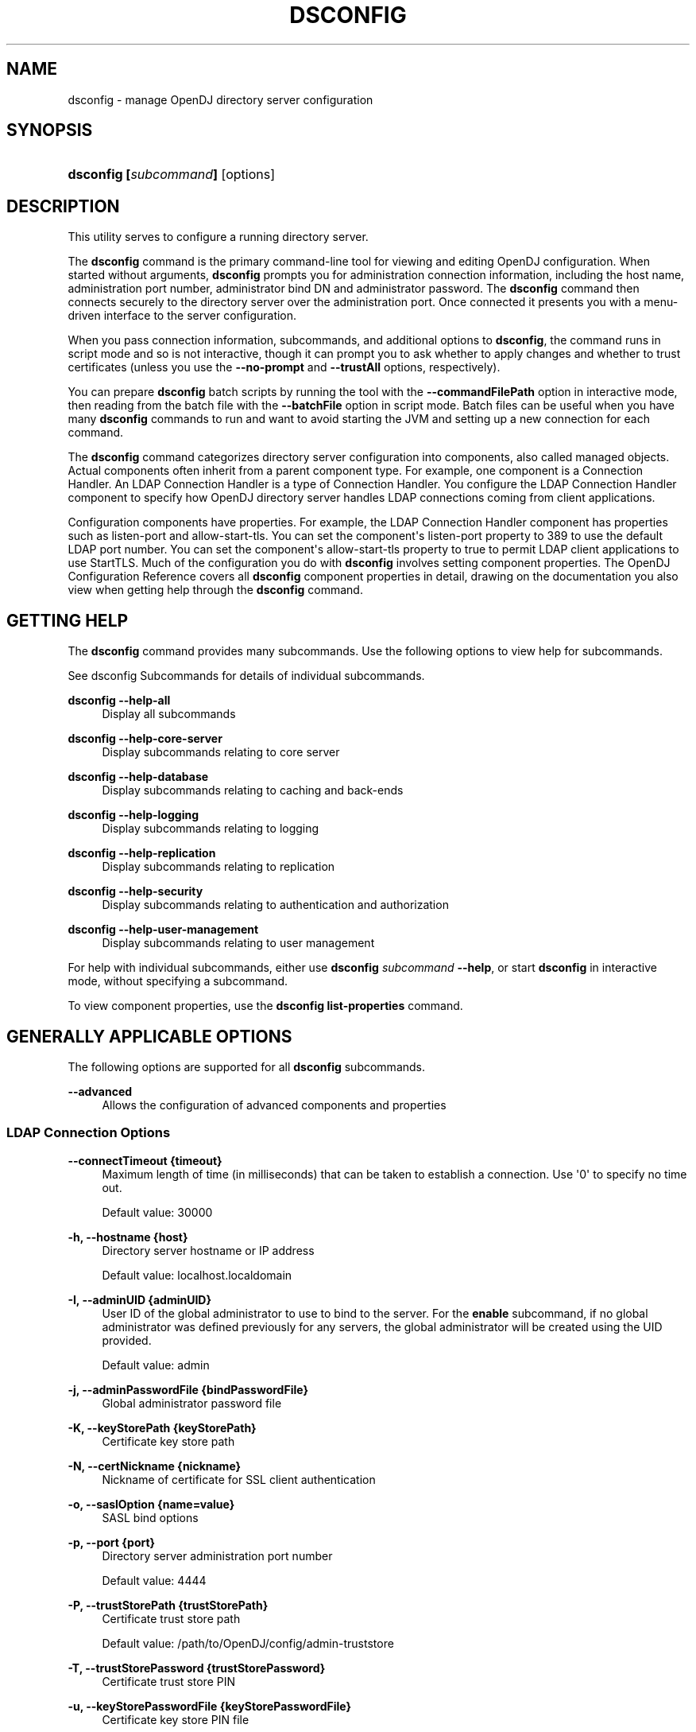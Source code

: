 '\" t
.\"     Title: dsconfig
.\"    Author: Mark Craig
.\" Generator: DocBook XSL-NS Stylesheets v1.76.1 <http://docbook.sf.net/>
.\"      Date: October\ \&20,\ \&2011
.\"    Manual: Tools Reference
.\"    Source: OpenDJ 2.5.0
.\"  Language: English
.\"
.TH "DSCONFIG" "1" "October\ \&20,\ \&2011" "OpenDJ 2.5.0" "Tools Reference"
.\" -----------------------------------------------------------------
.\" * Define some portability stuff
.\" -----------------------------------------------------------------
.\" ~~~~~~~~~~~~~~~~~~~~~~~~~~~~~~~~~~~~~~~~~~~~~~~~~~~~~~~~~~~~~~~~~
.\" http://bugs.debian.org/507673
.\" http://lists.gnu.org/archive/html/groff/2009-02/msg00013.html
.\" ~~~~~~~~~~~~~~~~~~~~~~~~~~~~~~~~~~~~~~~~~~~~~~~~~~~~~~~~~~~~~~~~~
.ie \n(.g .ds Aq \(aq
.el       .ds Aq '
.\" -----------------------------------------------------------------
.\" * set default formatting
.\" -----------------------------------------------------------------
.\" disable hyphenation
.nh
.\" disable justification (adjust text to left margin only)
.ad l
.\" -----------------------------------------------------------------
.\" * MAIN CONTENT STARTS HERE *
.\" -----------------------------------------------------------------
.SH "NAME"
dsconfig \- manage OpenDJ directory server configuration
.SH "SYNOPSIS"
.HP \w'\fBdsconfig\ [\fR\fB\fIsubcommand\fR\fR\fB]\fR\ 'u
\fBdsconfig [\fR\fB\fIsubcommand\fR\fR\fB]\fR [options]
.SH "DESCRIPTION"
.PP
This utility serves to configure a running directory server\&.
.PP
The
\fBdsconfig\fR
command is the primary command\-line tool for viewing and editing OpenDJ configuration\&. When started without arguments,
\fBdsconfig\fR
prompts you for administration connection information, including the host name, administration port number, administrator bind DN and administrator password\&. The
\fBdsconfig\fR
command then connects securely to the directory server over the administration port\&. Once connected it presents you with a menu\-driven interface to the server configuration\&.
.PP
When you pass connection information, subcommands, and additional options to
\fBdsconfig\fR, the command runs in script mode and so is not interactive, though it can prompt you to ask whether to apply changes and whether to trust certificates (unless you use the
\fB\-\-no\-prompt\fR
and
\fB\-\-trustAll\fR
options, respectively)\&.
.PP
You can prepare
\fBdsconfig\fR
batch scripts by running the tool with the
\fB\-\-commandFilePath\fR
option in interactive mode, then reading from the batch file with the
\fB\-\-batchFile\fR
option in script mode\&. Batch files can be useful when you have many
\fBdsconfig\fR
commands to run and want to avoid starting the JVM and setting up a new connection for each command\&.
.PP
The
\fBdsconfig\fR
command categorizes directory server configuration into
components, also called
managed objects\&. Actual components often inherit from a parent component type\&. For example, one component is a Connection Handler\&. An LDAP Connection Handler is a type of Connection Handler\&. You configure the LDAP Connection Handler component to specify how OpenDJ directory server handles LDAP connections coming from client applications\&.
.PP
Configuration components have
properties\&. For example, the LDAP Connection Handler component has properties such as
listen\-port
and
allow\-start\-tls\&. You can set the component\*(Aqs
listen\-port
property to
389
to use the default LDAP port number\&. You can set the component\*(Aqs
allow\-start\-tls
property to
true
to permit LDAP client applications to use StartTLS\&. Much of the configuration you do with
\fBdsconfig\fR
involves setting component properties\&. The
OpenDJ Configuration Reference
covers all
\fBdsconfig\fR
component properties in detail, drawing on the documentation you also view when getting help through the
\fBdsconfig\fR
command\&.
.SH "GETTING HELP"
.PP
The
\fBdsconfig\fR
command provides many subcommands\&. Use the following options to view help for subcommands\&.
.PP
See
dsconfig Subcommands
for details of individual subcommands\&.
.PP
\fBdsconfig \-\-help\-all\fR
.RS 4
Display all subcommands
.RE
.PP
\fBdsconfig \-\-help\-core\-server\fR
.RS 4
Display subcommands relating to core server
.RE
.PP
\fBdsconfig \-\-help\-database\fR
.RS 4
Display subcommands relating to caching and back\-ends
.RE
.PP
\fBdsconfig \-\-help\-logging\fR
.RS 4
Display subcommands relating to logging
.RE
.PP
\fBdsconfig \-\-help\-replication\fR
.RS 4
Display subcommands relating to replication
.RE
.PP
\fBdsconfig \-\-help\-security\fR
.RS 4
Display subcommands relating to authentication and authorization
.RE
.PP
\fBdsconfig \-\-help\-user\-management\fR
.RS 4
Display subcommands relating to user management
.RE
.PP
For help with individual subcommands, either use
\fBdsconfig \fR\fB\fIsubcommand\fR\fR\fB \-\-help\fR, or start
\fBdsconfig\fR
in interactive mode, without specifying a subcommand\&.
.PP
To view component properties, use the
\fBdsconfig list\-properties\fR
command\&.
.SH "GENERALLY APPLICABLE OPTIONS"
.PP
The following options are supported for all
\fBdsconfig\fR
subcommands\&.
.PP
\fB\-\-advanced\fR
.RS 4
Allows the configuration of advanced components and properties
.RE
.SS "LDAP Connection Options"
.PP
\fB\-\-connectTimeout {timeout}\fR
.RS 4
Maximum length of time (in milliseconds) that can be taken to establish a connection\&. Use \*(Aq0\*(Aq to specify no time out\&.
.sp
Default value: 30000
.RE
.PP
\fB\-h, \-\-hostname {host}\fR
.RS 4
Directory server hostname or IP address
.sp
Default value: localhost\&.localdomain
.RE
.PP
\fB\-I, \-\-adminUID {adminUID}\fR
.RS 4
User ID of the global administrator to use to bind to the server\&. For the
\fBenable\fR
subcommand, if no global administrator was defined previously for any servers, the global administrator will be created using the UID provided\&.
.sp
Default value: admin
.RE
.PP
\fB\-j, \-\-adminPasswordFile {bindPasswordFile}\fR
.RS 4
Global administrator password file
.RE
.PP
\fB\-K, \-\-keyStorePath {keyStorePath}\fR
.RS 4
Certificate key store path
.RE
.PP
\fB\-N, \-\-certNickname {nickname}\fR
.RS 4
Nickname of certificate for SSL client authentication
.RE
.PP
\fB\-o, \-\-saslOption {name=value}\fR
.RS 4
SASL bind options
.RE
.PP
\fB\-p, \-\-port {port}\fR
.RS 4
Directory server administration port number
.sp
Default value: 4444
.RE
.PP
\fB\-P, \-\-trustStorePath {trustStorePath}\fR
.RS 4
Certificate trust store path
.sp
Default value: /path/to/OpenDJ/config/admin\-truststore
.RE
.PP
\fB\-T, \-\-trustStorePassword {trustStorePassword}\fR
.RS 4
Certificate trust store PIN
.RE
.PP
\fB\-u, \-\-keyStorePasswordFile {keyStorePasswordFile}\fR
.RS 4
Certificate key store PIN file
.RE
.PP
\fB\-U, \-\-trustStorePasswordFile {path}\fR
.RS 4
Certificate trust store PIN file
.RE
.PP
\fB\-w, \-\-adminPassword {bindPassword}\fR
.RS 4
Password for the global administrator
.RE
.PP
\fB\-W, \-\-keyStorePassword {keyStorePassword}\fR
.RS 4
Certificate key store PIN
.RE
.PP
\fB\-X, \-\-trustAll\fR
.RS 4
Trust all server SSL certificates
.RE
.SS "Utility Input/Output Options"
.PP
\fB\-\-commandFilePath {path}\fR
.RS 4
The full path to the file where the equivalent non\-interactive commands will be written when this command is run in interactive mode\&.
.RE
.PP
\fB\-\-displayCommand\fR
.RS 4
Display the equivalent non\-interactive option on standard output when this command is run in interactive mode\&.
.RE
.PP
\fB\-F, \-\-batchFilePath {batchFilePath}\fR
.RS 4
Path to a batch file containing a set of dsconfig commands to be executed
.RE
.PP
\fB\-n, \-\-no\-prompt\fR
.RS 4
Use non\-interactive mode\&. If data in the command is missing, the user is not prompted and the command exits with an error\&.
.RE
.PP
\fB\-\-noPropertiesFile\fR
.RS 4
No properties file will be used to get default command line argument values
.RE
.PP
\fB\-\-propertiesFilePath {propertiesFilePath}\fR
.RS 4
Path to the file containing default property values used for command line arguments
.RE
.PP
\fB\-Q, \-\-quiet\fR
.RS 4
Do not write progress information to standard output
.RE
.PP
\fB\-s, \-\-script\-friendly\fR
.RS 4
Use script\-friendly mode
.RE
.PP
\fB\-v, \-\-verbose\fR
.RS 4
Use verbose mode
.RE
.SS "General Options"
.PP
\fB\-\-version\fR
.RS 4
Display version information
.RE
.PP
\fB\-?, \-H, \-\-help\fR
.RS 4
Display usage information
.RE
.SH "DSCONFIG SUBCOMMANDS"
.PP
This section covers individual
\fBdsconfig\fR
subcommands\&.
.PP
Subcommands let you create, list, and delete entire configuration components, and also let you get and set component properties\&. Subcommands therefore have names that reflect these five actions\&.
.sp
.RS 4
.ie n \{\
\h'-04'\(bu\h'+03'\c
.\}
.el \{\
.sp -1
.IP \(bu 2.3
.\}
create\-\fIcomponent\fR
.RE
.sp
.RS 4
.ie n \{\
\h'-04'\(bu\h'+03'\c
.\}
.el \{\
.sp -1
.IP \(bu 2.3
.\}
list\-\fIcomponent\fRs
.RE
.sp
.RS 4
.ie n \{\
\h'-04'\(bu\h'+03'\c
.\}
.el \{\
.sp -1
.IP \(bu 2.3
.\}
delete\-\fIcomponent\fR
.RE
.sp
.RS 4
.ie n \{\
\h'-04'\(bu\h'+03'\c
.\}
.el \{\
.sp -1
.IP \(bu 2.3
.\}
get\-\fIcomponent\fR\-prop
.RE
.sp
.RS 4
.ie n \{\
\h'-04'\(bu\h'+03'\c
.\}
.el \{\
.sp -1
.IP \(bu 2.3
.\}
set\-\fIcomponent\fR\-prop
.RE
.SH "EXIT CODES"
.PP
0
.RS 4
The command completed successfully\&.
.RE
.PP
> 0
.RS 4
An error occurred\&.
.RE
.SH "EXAMPLES"
.PP
Much of the
OpenDJ Administration Guide
consists of
\fBdsconfig\fR
examples with text in between\&. This section therefore remains short\&.
.PP
The following example starts
\fBdsconfig\fR
in interactive, menu\-driven mode on the default port of the current host\&.
.sp
.if n \{\
.RS 4
.\}
.nf
$ dsconfig \-h `hostname` \-p 4444 \-D "cn=Directory Manager" \-w password

>>>> OpenDJ configuration console main menu

What do you want to configure?

    1)   Access Control Handler               23)  Log Rotation Policy
    2)   Account Status Notification Handler  24)  Matching Rule
    3)   Administration Connector             25)  Monitor Provider
    4)   Alert Handler                        26)  Network Group
    5)   Attribute Syntax                     27)  Network Group QOS Policy
    6)   Backend                              28)  Password Generator
    7)   Certificate Mapper                   29)  Password Policy
    8)   Connection Handler                   30)  Password Storage Scheme
    9)   Crypto Manager                       31)  Password Validator
    10)  Debug Target                         32)  Plugin
    11)  Entry Cache                          33)  Plugin Root
    12)  Extended Operation Handler           34)  Replication Domain
    13)  Extension                            35)  Replication Server
    14)  External Changelog Domain            36)  Root DN
    15)  Global Configuration                 37)  Root DSE Backend
    16)  Group Implementation                 38)  SASL Mechanism Handler
    17)  Identity Mapper                      39)  Synchronization Provider
    18)  Key Manager Provider                 40)  Trust Manager Provider
    19)  Local DB Index                       41)  Virtual Attribute
    20)  Local DB VLV Index                   42)  Work Queue
    21)  Log Publisher                        43)  Workflow
    22)  Log Retention Policy                 44)  Workflow Element

    q)   quit

Enter choice: 
.fi
.if n \{\
.RE
.\}
.PP
The following examples demonstrates generating a batch file that corresponds to an interactive session enabling the debug log\&. The example then demonstates using a modified batch file to disable the debug log\&.
.sp
.if n \{\
.RS 4
.\}
.nf
$ dsconfig
 \-\-hostname `hostname`
 \-\-port 4444
 \-\-bindDN "cn=Directory Manager"
 \-\-bindPassword password
 \-\-commandFilePath ~/enable\-debug\-log\&.batch
 \&.\&.\&.
$ cat ~/enable\-debug\-log\&.batch
# dsconfig session start date: 19/Oct/2011:08:52:22 +0000

# Session operation number: 1
# Operation date: 19/Oct/2011:08:55:06 +0000
dsconfig set\-log\-publisher\-prop \e
          \-\-publisher\-name File\-Based\e Debug\e Logger \e
          \-\-set enabled:true \e
          \-\-hostname opendj\&.example\&.com \e
          \-\-port 4444 \e
          \-\-trustStorePath /path/to/OpenDJ/config/admin\-truststore \e
          \-\-bindDN cn=Directory\e Manager \e
          \-\-bindPassword ****** \e
          \-\-no\-prompt

$ cp ~/enable\-debug\-log\&.batch ~/disable\-debug\-log\&.batch
$ vi ~/disable\-debug\-log\&.batch
$ cat ~/disable\-debug\-log\&.batch
set\-log\-publisher\-prop \e
          \-\-publisher\-name File\-Based\e Debug\e Logger \e
          \-\-set enabled:false \e
          \-\-hostname opendj\&.example\&.com \e
          \-\-port 4444 \e
          \-\-trustStorePath /path/to/OpenDJ/config/admin\-truststore \e
          \-\-bindDN cn=Directory\e Manager \e
          \-\-bindPassword password \e
          \-\-no\-prompt

$ dsconfig \-\-batchFilePath ~/disable\-debug\-log\&.batch \-\-no\-prompt
set\-log\-publisher\-prop
\-\-publisher\-name
File\-Based Debug Logger
\-\-set
enabled:false
\-\-hostname
opendj\&.example\&.com
\-\-port
4444
\-\-trustStorePath
/path/to/OpenDJ/config/admin\-truststore
\-\-bindDN
cn=Directory Manager
\-\-bindPassword
password
\-\-no\-prompt

$
.fi
.if n \{\
.RE
.\}
.PP
Notice that the original command file looks like a shell script with the bind password value replaced by asterisks\&. To pass the content as a batch file to
\fBdsconfig\fR, strip
dsconfig
itself, and include the bind password for the administrative user (or replace that option with an alternative, such as reading the password from a file)\&.
.SH "AUTHORS"
.PP
\fBMark Craig\fR
.RS 4
Author.
.RE
.PP
\fBNemanja Lukić\fR
.RS 4
Author.
.RE
.SH "COPYRIGHT"
.br
Copyright \(co 2011 ForgeRock AS
.br
.sp
.RS 4
[IMAGE]
.PP
This work is licensed under the
\m[blue]\fBCreative Commons Attribution-NonCommercial-NoDerivs 3.0 Unported License\fR\m[].
.RE
.PP
To view a copy of this license, visit
http://creativecommons.org/licenses/by-nc-nd/3.0/
or send a letter to Creative Commons, 444 Castro Street, Suite 900, Mountain View, California, 94041, USA.
.PP
Trademarks are the property of their respective owners.
.PP
UNLESS OTHERWISE MUTUALLY AGREED BY THE PARTIES IN WRITING, LICENSOR OFFERS THE WORK AS-IS AND MAKES NO REPRESENTATIONS OR WARRANTIES OF ANY KIND CONCERNING THE WORK, EXPRESS, IMPLIED, STATUTORY OR OTHERWISE, INCLUDING, WITHOUT LIMITATION, WARRANTIES OF TITLE, MERCHANTIBILITY, FITNESS FOR A PARTICULAR PURPOSE, NONINFRINGEMENT, OR THE ABSENCE OF LATENT OR OTHER DEFECTS, ACCURACY, OR THE PRESENCE OF ABSENCE OF ERRORS, WHETHER OR NOT DISCOVERABLE. SOME JURISDICTIONS DO NOT ALLOW THE EXCLUSION OF IMPLIED WARRANTIES, SO SUCH EXCLUSION MAY NOT APPLY TO YOU.
.PP
EXCEPT TO THE EXTENT REQUIRED BY APPLICABLE LAW, IN NO EVENT WILL LICENSOR BE LIABLE TO YOU ON ANY LEGAL THEORY FOR ANY SPECIAL, INCIDENTAL, CONSEQUENTIAL, PUNITIVE OR EXEMPLARY DAMAGES ARISING OUT OF THIS LICENSE OR THE USE OF THE WORK, EVEN IF LICENSOR HAS BEEN ADVISED OF THE POSSIBILITY OF SUCH DAMAGES.
.sp
